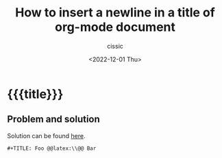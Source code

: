 # ____________________________________________________________________________78

#+TITLE: How to insert a newline in a title of org-mode document
#+DESCRIPTION: 
#+AUTHOR: cissic
#+DATE: <2022-12-01 Thu>
#+TAGS: org-mode 
#+OPTIONS: toc:nil
#+OPTIONS: -:nil

* {{{title}}}
:PROPERTIES:
:PRJ-DIR: ./2022-12-01-newline-in-org-mode-doc/
:END:

** Problem and solution
Solution can be found [[https://emacs.stackexchange.com/questions/255/new-line-in-title-of-an-org-mode-exported-html-document][here]].

#+begin_example
,#+TITLE: Foo @@latex:\\@@ Bar
#+end_example

# Local Variables:
# eval: (add-hook 'org-export-before-processing-hook 
# 'my/org-export-markdown-hook-function nil t)
# End:

